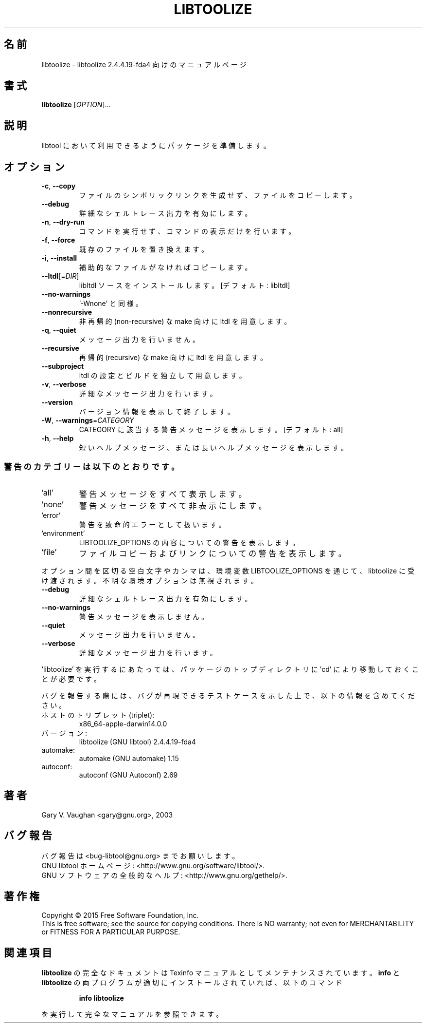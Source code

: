 .\"O .TH LIBTOOLIZE "1" "January 2015" "libtoolize 2.4.4.19-fda4" "User Commands"
.TH LIBTOOLIZE 1 2015年1月 "libtoolize 2.4.4.19\-fda4" ユーザーコマンド
.\"O ----------------------------------------
.\"O .SH NAME
.\"O libtoolize \- manual page for libtoolize 2.4.4.19-fda4
.SH 名前
libtoolize \- libtoolize 2.4.4.19\-fda4 向けのマニュアルページ
.\"O ----------------------------------------
.\"O .SH SYNOPSIS
.\"O .B libtoolize
.\"O [\fI\,OPTION\/\fR]...
.SH 書式
\fBlibtoolize\fP [\fI\,OPTION\/\fP]...
.\"O ----------------------------------------
.\"O .SH DESCRIPTION
.\"O Prepare a package to use libtool.
.SH 説明
libtool において利用できるようにパッケージを準備します。
.\"O ----------------------------------------
.\"O .SH OPTIONS
.SH オプション
.\"O ----------------------------------------
.\"O .TP
.\"O \fB\-c\fR, \fB\-\-copy\fR
.\"O copy files rather than symlinking them
.TP 
\fB\-c\fP, \fB\-\-copy\fP
ファイルのシンボリックリンクを生成せず、 ファイルをコピーします。
.\"O ----------------------------------------
.\"O .TP
.\"O \fB\-\-debug\fR
.\"O enable verbose shell tracing
.TP 
\fB\-\-debug\fP
詳細なシェルトレース出力を有効にします。
.\"O ----------------------------------------
.\"O .TP
.\"O \fB\-n\fR, \fB\-\-dry\-run\fR
.\"O print commands rather than running them
.TP 
\fB\-n\fP, \fB\-\-dry\-run\fP
コマンドを実行せず、 コマンドの表示だけを行います。
.\"O ----------------------------------------
.\"O .TP
.\"O \fB\-f\fR, \fB\-\-force\fR
.\"O replace existing files
.TP 
\fB\-f\fP, \fB\-\-force\fP
既存のファイルを置き換えます。
.\"O ----------------------------------------
.\"O .TP
.\"O \fB\-i\fR, \fB\-\-install\fR
.\"O copy missing auxiliary files
.TP 
\fB\-i\fP, \fB\-\-install\fP
補助的なファイルがなければコピーします。
.\"O ----------------------------------------
.\"O .TP
.\"O \fB\-\-ltdl\fR[=\fI\,DIR\/\fR]
.\"O install libltdl sources [default: libltdl]
.TP 
\fB\-\-ltdl\fP[=\fI\,DIR\/\fP]
libltdl ソースをインストールします。 [デフォルト: libltdl]
.\"O ----------------------------------------
.\"O .TP
.\"O \fB\-\-no\-warnings\fR
.\"O equivalent to '\-Wnone'
.TP 
\fB\-\-no\-warnings\fP
\&'\-Wnone' と同様。
.\"O ----------------------------------------
.\"O .TP
.\"O \fB\-\-nonrecursive\fR
.\"O prepare ltdl for non\-recursive make
.TP 
\fB\-\-nonrecursive\fP
非再帰的 (non\-recursive) な make 向けに ltdl を用意します。
.\"O ----------------------------------------
.\"O .TP
.\"O \fB\-q\fR, \fB\-\-quiet\fR
.\"O work silently
.TP 
\fB\-q\fP, \fB\-\-quiet\fP
メッセージ出力を行いません。
.\"O ----------------------------------------
.\"O .TP
.\"O \fB\-\-recursive\fR
.\"O prepare ltdl for recursive make
.TP 
\fB\-\-recursive\fP
再帰的 (recursive) な make 向けに ltdl を用意します。
.\"O ----------------------------------------
.\"O .TP
.\"O \fB\-\-subproject\fR
.\"O prepare ltdl to configure and build independently
.TP 
\fB\-\-subproject\fP
ltdl の設定とビルドを独立して用意します。
.\"O ----------------------------------------
.\"O .TP
.\"O \fB\-v\fR, \fB\-\-verbose\fR
.\"O verbosely report processing
.TP 
\fB\-v\fP, \fB\-\-verbose\fP
詳細なメッセージ出力を行います。
.\"O ----------------------------------------
.\"O .TP
.\"O \fB\-\-version\fR
.\"O print version information and exit
.TP 
\fB\-\-version\fP
バージョン情報を表示して終了します。
.\"O ----------------------------------------
.\"O .TP
.\"O \fB\-W\fR, \fB\-\-warnings\fR=\fI\,CATEGORY\/\fR
.\"O report the warnings falling in CATEGORY [all]
.TP 
\fB\-W\fP, \fB\-\-warnings\fP=\fI\,CATEGORY\/\fP
CATEGORY に該当する警告メッセージを表示します。 [デフォルト: all]
.\"O ----------------------------------------
.\"O .TP
.\"O \fB\-h\fR, \fB\-\-help\fR
.\"O print short or long help message
.TP 
\fB\-h\fP, \fB\-\-help\fP
短いヘルプメッセージ、または長いヘルプメッセージを表示します。
.\"O ----------------------------------------
.\"O .SS "Warning categories include:"
.SS 警告のカテゴリーは以下のとおりです。
.\"O ----------------------------------------
.\"O .TP
.\"O \&'all'
.\"O show all warnings
.TP 
\&'all'
警告メッセージをすべて表示します。
.\"O ----------------------------------------
.\"O .TP
.\"O \&'none'
.\"O turn off all the warnings
.TP 
\&'none'
警告メッセージをすべて非表示にします。
.\"O ----------------------------------------
.\"O .TP
.\"O \&'error'
.\"O warnings are treated as fatal errors
.TP 
\&'error'
警告を致命的エラーとして扱います。
.\"O ----------------------------------------
.\"O .TP
.\"O \&'environment'
.\"O show warnings about LIBTOOLIZE_OPTIONS content
.TP 
\&'environment'
LIBTOOLIZE_OPTIONS の内容についての警告を表示します。
.\"O ----------------------------------------
.\"O .TP
.\"O \&'file'
.\"O show warnings about file copying and linking
.TP 
\&'file'
ファイルコピーおよびリンクについての警告を表示します。
.\"O ----------------------------------------
.\"O .PP
.\"O The following space or comma delimited options can be passed to libtoolize
.\"O via the environment variable LIBTOOLIZE_OPTIONS, unknown environment
.\"O options are ignored:
.PP
オプション間を区切る空白文字やカンマは、 環境変数 LIBTOOLIZE_OPTIONS を通じて、 libtoolize に受け渡されます。
不明な環境オプションは無視されます。
.\"O ----------------------------------------
.\"O .TP
.\"O \fB\-\-debug\fR
.\"O enable verbose shell tracing
.TP 
\fB\-\-debug\fP
詳細なシェルトレース出力を有効にします。
.\"O ----------------------------------------
.\"O .TP
.\"O \fB\-\-no\-warnings\fR
.\"O don't display warning messages
.TP 
\fB\-\-no\-warnings\fP
警告メッセージを表示しません。
.\"O ----------------------------------------
.\"O .TP
.\"O \fB\-\-quiet\fR
.\"O work silently
.TP 
\fB\-\-quiet\fP
メッセージ出力を行いません。
.\"O ----------------------------------------
.\"O .TP
.\"O \fB\-\-verbose\fR
.\"O verbosely report processing
.TP 
\fB\-\-verbose\fP
詳細なメッセージ出力を行います。
.\"O ----------------------------------------
.\"O .PP
.\"O You must 'cd' to the top directory of your package before you run
.\"O \&'libtoolize'.
.PP
\&'libtoolize' を実行するにあたっては、パッケージのトップディレクトリに 'cd' により移動しておくことが必要です。
.\"O ----------------------------------------
.\"O .PP
.\"O When reporting a bug, please describe a test case to reproduce it and
.\"O include the following information:
.PP
バグを報告する際には、 バグが再現できるテストケースを示した上で、 以下の情報を含めてください。
.\"O ----------------------------------------
.\"O .TP
.\"O host\-triplet:
.\"O x86_64\-apple\-darwin14.0.0
.TP 
ホストのトリプレット (triplet):
x86_64\-apple\-darwin14.0.0
.\"O ----------------------------------------
.\"O .TP
.\"O version:
.\"O libtoolize (GNU libtool) 2.4.4.19\-fda4
.TP 
バージョン:
libtoolize (GNU libtool) 2.4.4.19\-fda4
.\"O ----------------------------------------
.\"O .TP
.\"O automake:
.\"O automake (GNU automake) 1.15
.TP 
automake:
automake (GNU automake) 1.15
.\"O ----------------------------------------
.\"O .TP
.\"O autoconf:
.\"O autoconf (GNU Autoconf) 2.69
.TP 
autoconf:
autoconf (GNU Autoconf) 2.69
.\"O ----------------------------------------
.\"O .SH AUTHOR
.\"O Written by Gary V. Vaughan <gary@gnu.org>, 2003
.SH 著者
Gary V. Vaughan <gary@gnu.org>, 2003
.\"O ----------------------------------------
.\"O .SH "REPORTING BUGS"
.\"O Report bugs to <bug\-libtool@gnu.org>.
.\"O .br
.\"O GNU libtool home page: <http://www.gnu.org/software/libtool/>.
.\"O .br
.\"O General help using GNU software: <http://www.gnu.org/gethelp/>.
.SH バグ報告
バグ報告は <bug\-libtool@gnu.org> までお願いします。
.br
GNU libtool ホームページ: <http://www.gnu.org/software/libtool/>.
.br
GNU ソフトウェアの全般的なヘルプ: <http://www.gnu.org/gethelp/>.
.\"O ----------------------------------------
.\"O .SH COPYRIGHT
.\"O Copyright \(co 2015 Free Software Foundation, Inc.
.\"O .br
.\"O This is free software; see the source for copying conditions.  There is NO
.\"O warranty; not even for MERCHANTABILITY or FITNESS FOR A PARTICULAR PURPOSE.
.SH 著作権
Copyright \(co 2015 Free Software Foundation, Inc.
.br
This is free software; see the source for copying conditions.  There is NO
warranty; not even for MERCHANTABILITY or FITNESS FOR A PARTICULAR PURPOSE.
.\"O ----------------------------------------
.\"O .SH "SEE ALSO"
.\"O The full documentation for
.\"O .B libtoolize
.\"O is maintained as a Texinfo manual.  If the
.\"O .B info
.\"O and
.\"O .B libtoolize
.\"O programs are properly installed at your site, the command
.SH 関連項目
\fBlibtoolize\fP の完全なドキュメントは Texinfo マニュアルとしてメンテナンスされています。\fBinfo\fP と
\fBlibtoolize\fP の両プログラムが適切にインストールされていれば、以下のコマンド
.\"O ----------------------------------------
.\"O .IP
.\"O .B info libtoolize
.IP
\fBinfo libtoolize\fP
.\"O ----------------------------------------
.\"O .PP
.\"O should give you access to the complete manual.
.PP
を実行して完全なマニュアルを参照できます。
.\"O ----------------------------------------

